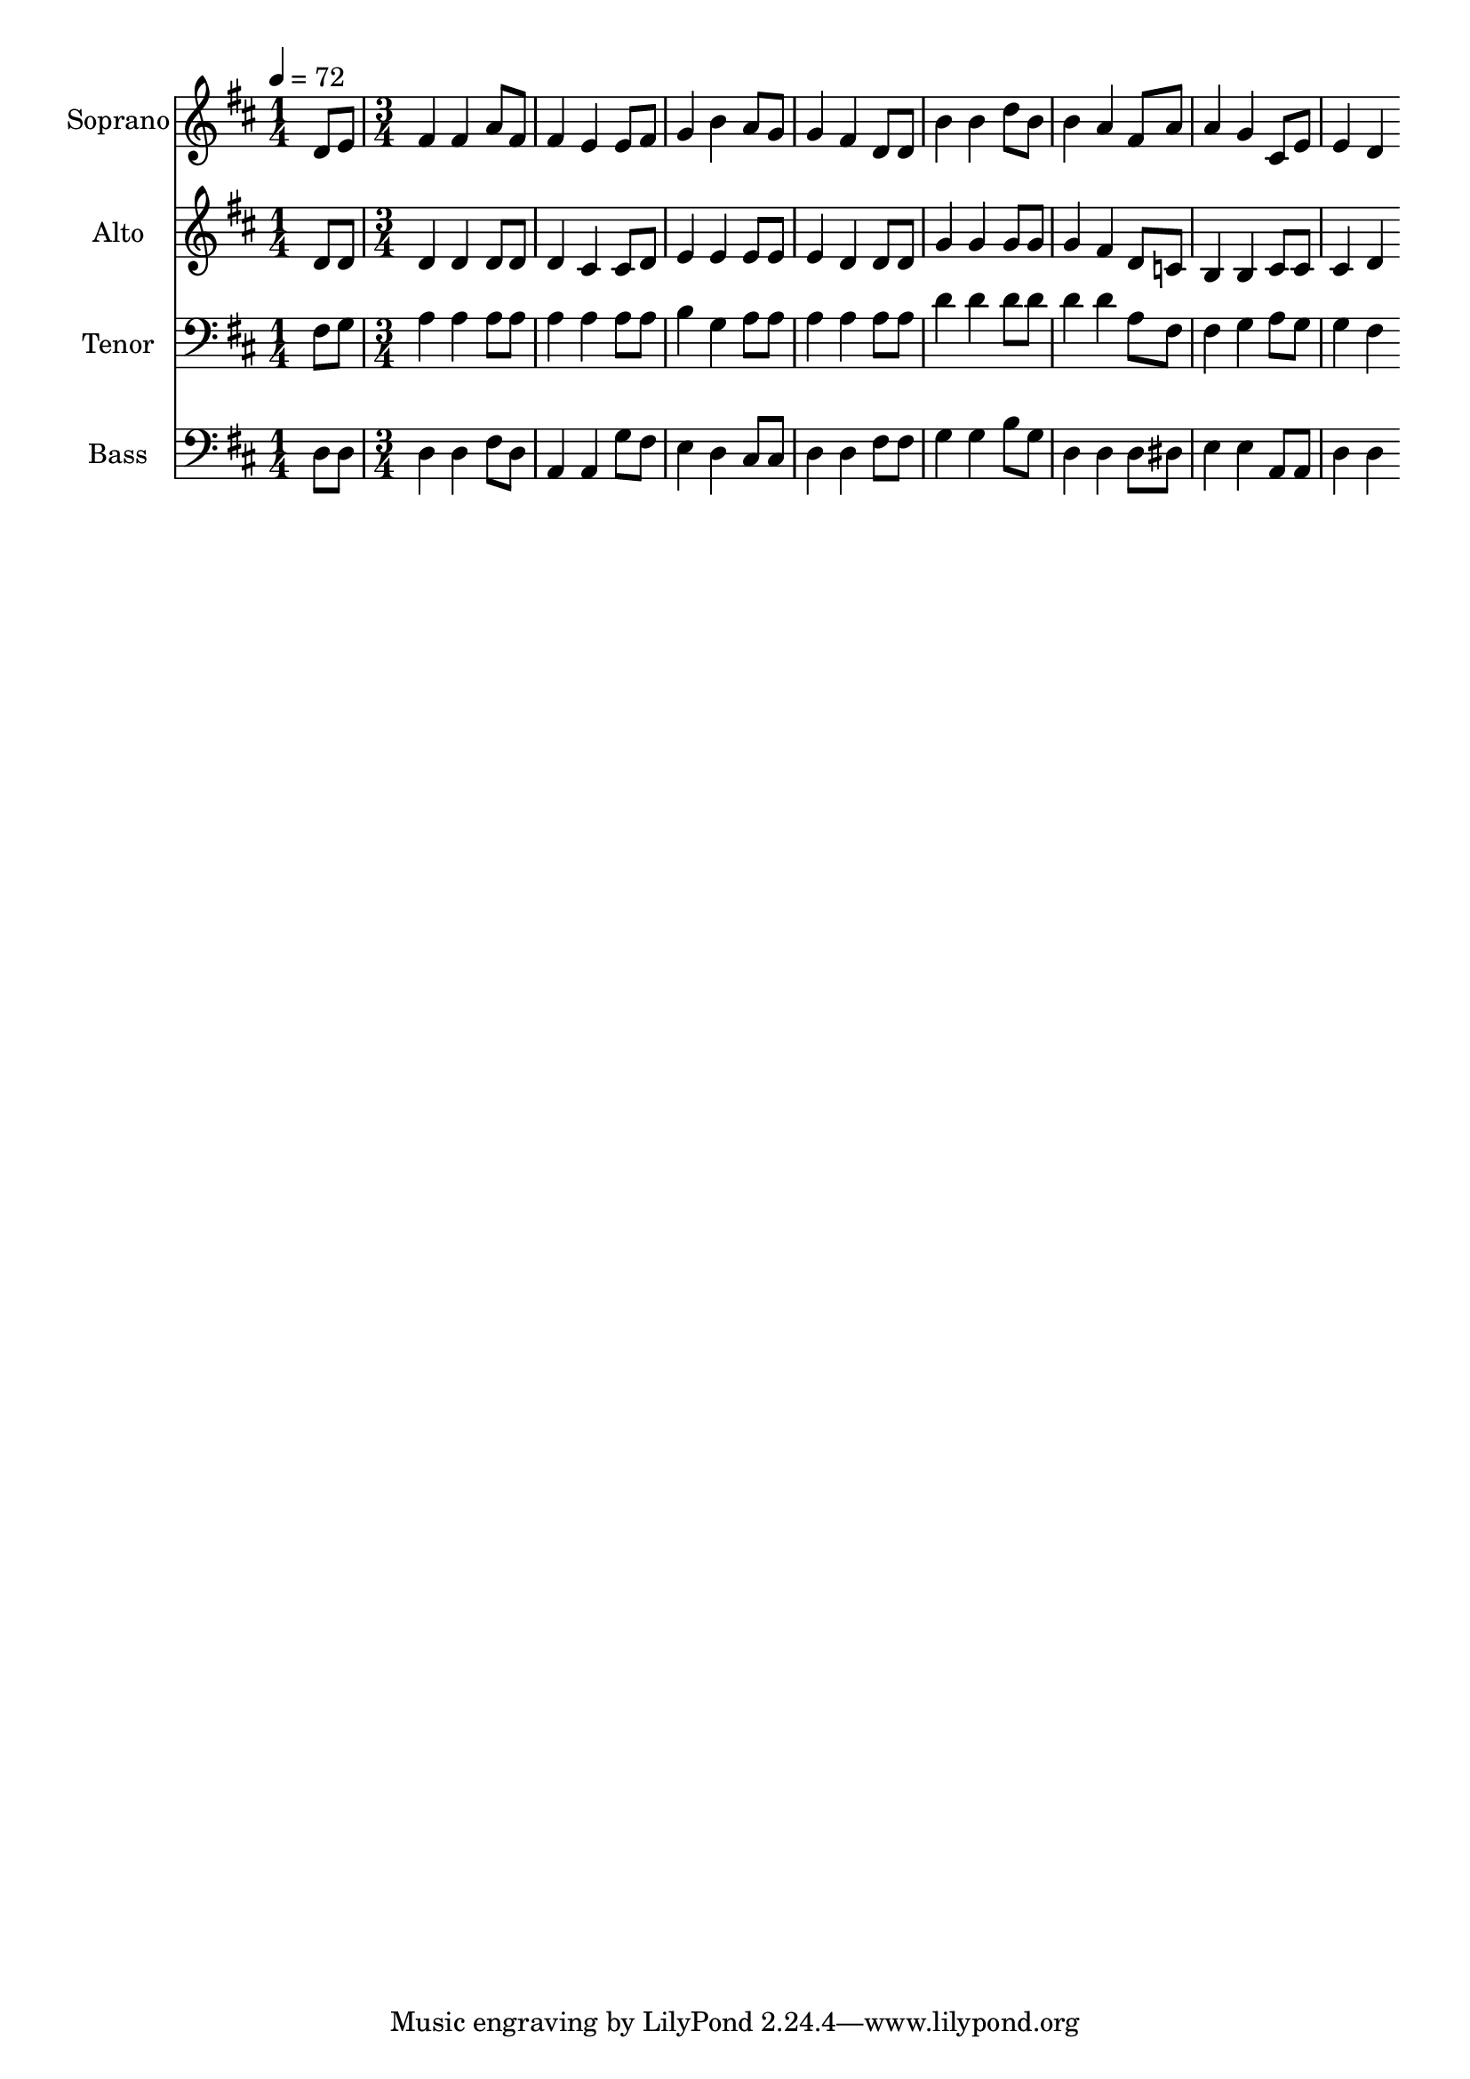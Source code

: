 % Lily was here -- automatically converted by c:/Program Files (x86)/LilyPond/usr/bin/midi2ly.py from output/midi/101-children-of-the-heavenly-father.mid
\version "2.14.0"

\layout {
  \context {
    \Voice
    \remove "Note_heads_engraver"
    \consists "Completion_heads_engraver"
    \remove "Rest_engraver"
    \consists "Completion_rest_engraver"
  }
}

trackAchannelA = {


  \key d \major
    
  \time 1/4 
  

  \key d \major
  
  \tempo 4 = 72 
  
  % [MARKER] Children of the Heavenly Father
  
  % [MARKER] Swedish Folk Melody
  
  % [MARKER] Board of Publication, Lutheran Church in America
  \skip 4 
  | % 2
  
  \time 3/4 
  
}

trackA = <<
  \context Voice = voiceA \trackAchannelA
>>


trackBchannelA = {
  
  \set Staff.instrumentName = "Soprano"
  
}

trackBchannelB = \relative c {
  d'8 e fis4 fis 
  | % 2
  a8 fis fis4 e 
  | % 3
  e8 fis g4 b 
  | % 4
  a8 g g4 fis 
  | % 5
  d8 d b'4 b 
  | % 6
  d8 b b4 a 
  | % 7
  fis8 a a4 g 
  | % 8
  cis,8 e e4 d 
  | % 9
  
}

trackB = <<
  \context Voice = voiceA \trackBchannelA
  \context Voice = voiceB \trackBchannelB
>>


trackCchannelA = {
  
  \set Staff.instrumentName = "Alto"
  
}

trackCchannelB = \relative c {
  d'8 d d4 d 
  | % 2
  d8 d d4 cis 
  | % 3
  cis8 d e4 e 
  | % 4
  e8 e e4 d 
  | % 5
  d8 d g4 g 
  | % 6
  g8 g g4 fis 
  | % 7
  d8 c b4 b 
  | % 8
  cis8 cis cis4 d 
  | % 9
  
}

trackC = <<
  \context Voice = voiceA \trackCchannelA
  \context Voice = voiceB \trackCchannelB
>>


trackDchannelA = {
  
  \set Staff.instrumentName = "Tenor"
  
}

trackDchannelB = \relative c {
  fis8 g a4 a 
  | % 2
  a8 a a4 a 
  | % 3
  a8 a b4 g 
  | % 4
  a8 a a4 a 
  | % 5
  a8 a d4 d 
  | % 6
  d8 d d4 d 
  | % 7
  a8 fis fis4 g 
  | % 8
  a8 g g4 fis 
  | % 9
  
}

trackD = <<

  \clef bass
  
  \context Voice = voiceA \trackDchannelA
  \context Voice = voiceB \trackDchannelB
>>


trackEchannelA = {
  
  \set Staff.instrumentName = "Bass"
  
}

trackEchannelB = \relative c {
  d8 d d4 d 
  | % 2
  fis8 d a4 a 
  | % 3
  g'8 fis e4 d 
  | % 4
  cis8 cis d4 d 
  | % 5
  fis8 fis g4 g 
  | % 6
  b8 g d4 d 
  | % 7
  d8 dis e4 e 
  | % 8
  a,8 a d4 d 
  | % 9
  
}

trackE = <<

  \clef bass
  
  \context Voice = voiceA \trackEchannelA
  \context Voice = voiceB \trackEchannelB
>>


trackF = <<
>>


trackGchannelA = {
  
  \set Staff.instrumentName = "Digital Hymn #101"
  
}

trackG = <<
  \context Voice = voiceA \trackGchannelA
>>


trackHchannelA = {
  
  \set Staff.instrumentName = "Children of the Heavenly Father"
  
}

trackH = <<
  \context Voice = voiceA \trackHchannelA
>>


\score {
  <<
    \context Staff=trackB \trackA
    \context Staff=trackB \trackB
    \context Staff=trackC \trackA
    \context Staff=trackC \trackC
    \context Staff=trackD \trackA
    \context Staff=trackD \trackD
    \context Staff=trackE \trackA
    \context Staff=trackE \trackE
  >>
  \layout {}
  \midi {}
}
